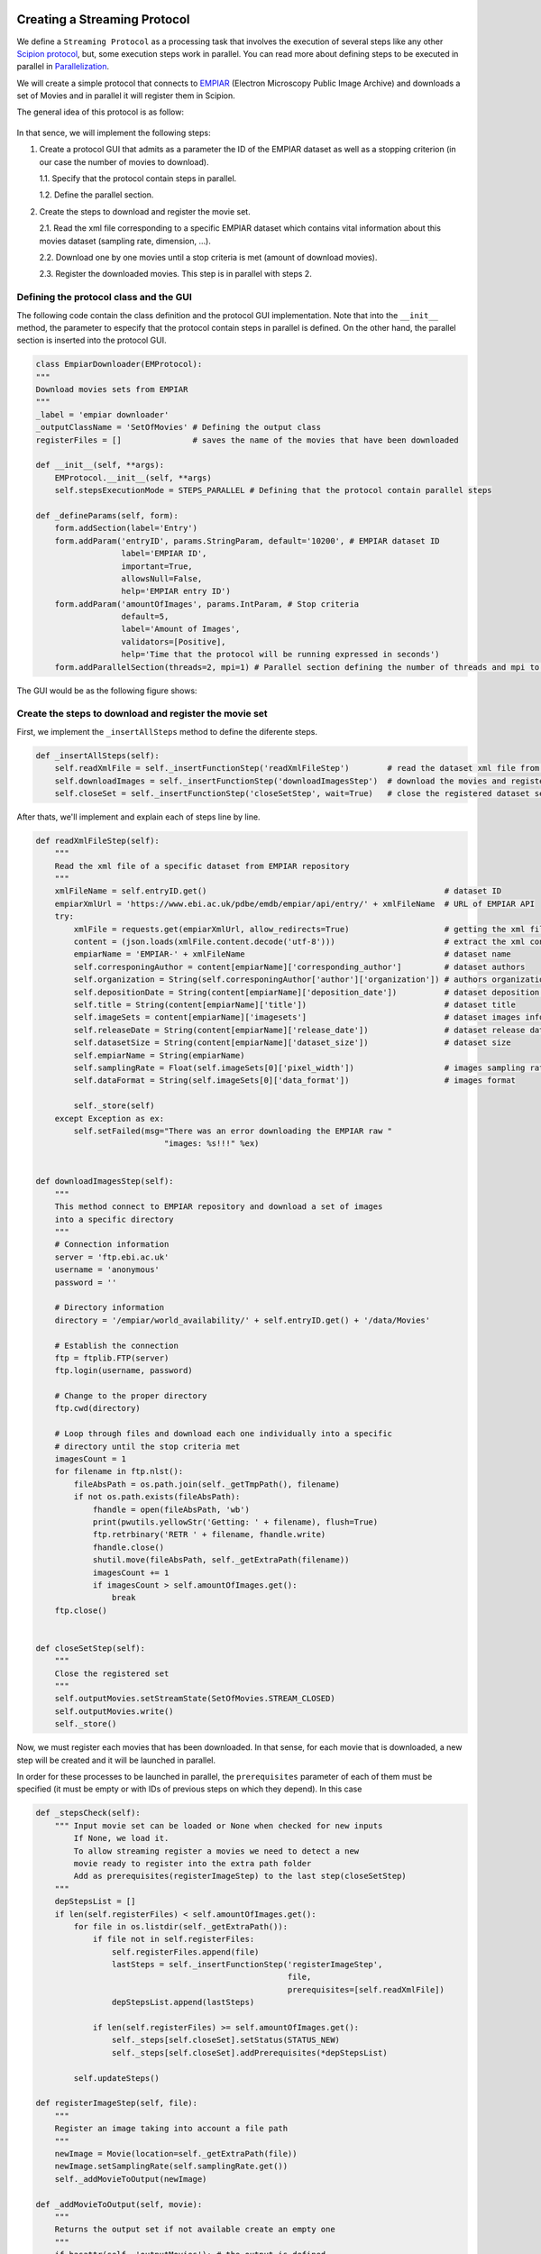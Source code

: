 .. figure:: /docs/images/scipion_logo.gif
   :width: 250
   :alt: scipion logo

.. _creating-streaming-protocol:

=============================
Creating a Streaming Protocol
=============================

We define a ``Streaming Protocol``  as a processing task that involves the
execution of several steps like any other `Scipion protocol <creating-a-protocol>`_,
but, some execution steps work in parallel. You can read more about defining steps to be executed
in parallel in `Parallelization <parallelization>`_.

We will create a simple protocol that connects to
`EMPIAR <https://www.ebi.ac.uk/pdbe/emdb/empiar/>`__ (Electron Microscopy
Public Image Archive) and downloads a set of Movies and in parallel it will
register them in Scipion.

The general idea of this protocol is as follow:

.. figure:: /docs/images/general/streaming_idea.png
   :width: 250
   :alt: Streaming Idea

In that sence, we will implement the following steps:

1. Create a protocol GUI that admits as a parameter the ID of the EMPIAR dataset
   as well as a stopping criterion (in our case the number of movies to download).

   1.1. Specify that the protocol contain steps in parallel.

   1.2. Define the parallel section.


2. Create the steps to download and register the movie set.

   2.1. Read the xml file corresponding to a specific EMPIAR dataset which contains vital information about this movies dataset (sampling rate, dimension, ...).

   2.2. Download one by one movies until a stop criteria is met (amount of download movies).

   2.3. Register the downloaded movies. This step is in parallel with steps 2.


Defining the protocol class and the GUI
---------------------------------------

The following code contain the class definition and the protocol GUI implementation.
Note that into the ``__init__`` method, the parameter to especify that the protocol
contain steps in parallel is defined. On the other hand, the parallel section is inserted
into the protocol GUI.

.. code-block:: python

    class EmpiarDownloader(EMProtocol):
    """
    Download movies sets from EMPIAR
    """
    _label = 'empiar downloader'
    _outputClassName = 'SetOfMovies' # Defining the output class
    registerFiles = []               # saves the name of the movies that have been downloaded

    def __init__(self, **args):
        EMProtocol.__init__(self, **args)
        self.stepsExecutionMode = STEPS_PARALLEL # Defining that the protocol contain parallel steps

    def _defineParams(self, form):
        form.addSection(label='Entry')
        form.addParam('entryID', params.StringParam, default='10200', # EMPIAR dataset ID
                      label='EMPIAR ID',
                      important=True,
                      allowsNull=False,
                      help='EMPIAR entry ID')
        form.addParam('amountOfImages', params.IntParam, # Stop criteria
                      default=5,
                      label='Amount of Images',
                      validators=[Positive],
                      help='Time that the protocol will be running expressed in seconds')
        form.addParallelSection(threads=2, mpi=1) # Parallel section defining the number of threads and mpi to use

The GUI would be as the following figure shows:

.. figure:: /docs/images/general/streaming_protocol.png
   :width: 250
   :alt: Streaming Protocol



Create the steps to download and register the movie set
--------------------------------------------------------

First, we implement the ``_insertAllSteps`` method to define the diferente steps.

.. code-block:: python

        def _insertAllSteps(self):
            self.readXmlFile = self._insertFunctionStep('readXmlFileStep')        # read the dataset xml file from EMPIAR
            self.downloadImages = self._insertFunctionStep('downloadImagesStep')  # download the movies and register them in pararell
            self.closeSet = self._insertFunctionStep('closeSetStep', wait=True)   # close the registered dataset set


After thats, we'll implement and explain each of steps line by line.

.. code-block:: python

        def readXmlFileStep(self):
            """
            Read the xml file of a specific dataset from EMPIAR repository
            """
            xmlFileName = self.entryID.get()                                                  # dataset ID
            empiarXmlUrl = 'https://www.ebi.ac.uk/pdbe/emdb/empiar/api/entry/' + xmlFileName  # URL of EMPIAR API
            try:
                xmlFile = requests.get(empiarXmlUrl, allow_redirects=True)                    # getting the xml file
                content = (json.loads(xmlFile.content.decode('utf-8')))                       # extract the xml content
                empiarName = 'EMPIAR-' + xmlFileName                                          # dataset name
                self.corresponingAuthor = content[empiarName]['corresponding_author']         # dataset authors
                self.organization = String(self.corresponingAuthor['author']['organization']) # authors organization
                self.depositionDate = String(content[empiarName]['deposition_date'])          # dataset deposition date
                self.title = String(content[empiarName]['title'])                             # dataset title
                self.imageSets = content[empiarName]['imagesets']                             # dataset images information
                self.releaseDate = String(content[empiarName]['release_date'])                # dataset release date
                self.datasetSize = String(content[empiarName]['dataset_size'])                # dataset size
                self.empiarName = String(empiarName)
                self.samplingRate = Float(self.imageSets[0]['pixel_width'])                   # images sampling rate
                self.dataFormat = String(self.imageSets[0]['data_format'])                    # images format

                self._store(self)
            except Exception as ex:
                self.setFailed(msg="There was an error downloading the EMPIAR raw "
                                   "images: %s!!!" %ex)


        def downloadImagesStep(self):
            """
            This method connect to EMPIAR repository and download a set of images
            into a specific directory
            """
            # Connection information
            server = 'ftp.ebi.ac.uk'
            username = 'anonymous'
            password = ''

            # Directory information
            directory = '/empiar/world_availability/' + self.entryID.get() + '/data/Movies'

            # Establish the connection
            ftp = ftplib.FTP(server)
            ftp.login(username, password)

            # Change to the proper directory
            ftp.cwd(directory)

            # Loop through files and download each one individually into a specific
            # directory until the stop criteria met
            imagesCount = 1
            for filename in ftp.nlst():
                fileAbsPath = os.path.join(self._getTmpPath(), filename)
                if not os.path.exists(fileAbsPath):
                    fhandle = open(fileAbsPath, 'wb')
                    print(pwutils.yellowStr('Getting: ' + filename), flush=True)
                    ftp.retrbinary('RETR ' + filename, fhandle.write)
                    fhandle.close()
                    shutil.move(fileAbsPath, self._getExtraPath(filename))
                    imagesCount += 1
                    if imagesCount > self.amountOfImages.get():
                        break
            ftp.close()


        def closeSetStep(self):
            """
            Close the registered set
            """
            self.outputMovies.setStreamState(SetOfMovies.STREAM_CLOSED)
            self.outputMovies.write()
            self._store()


Now, we must register each movies that has been downloaded. In that sense, for
each movie that is downloaded, a new step will be created and it will be
launched in parallel.

In order for these processes to be launched in parallel, the ``prerequisites``
parameter of each of them must be specified (it must be empty or with IDs of
previous steps on which they depend). In this case


.. code-block:: python

        def _stepsCheck(self):
            """ Input movie set can be loaded or None when checked for new inputs
                If None, we load it.
                To allow streaming register a movies we need to detect a new
                movie ready to register into the extra path folder
                Add as prerequisites(registerImageStep) to the last step(closeSetStep)
            """
            depStepsList = []
            if len(self.registerFiles) < self.amountOfImages.get():
                for file in os.listdir(self._getExtraPath()):
                    if file not in self.registerFiles:
                        self.registerFiles.append(file)
                        lastSteps = self._insertFunctionStep('registerImageStep',
                                                             file,
                                                             prerequisites=[self.readXmlFile])
                        depStepsList.append(lastSteps)

                    if len(self.registerFiles) >= self.amountOfImages.get():
                        self._steps[self.closeSet].setStatus(STATUS_NEW)
                        self._steps[self.closeSet].addPrerequisites(*depStepsList)

                self.updateSteps()

        def registerImageStep(self, file):
            """
            Register an image taking into account a file path
            """
            newImage = Movie(location=self._getExtraPath(file))
            newImage.setSamplingRate(self.samplingRate.get())
            self._addMovieToOutput(newImage)

        def _addMovieToOutput(self, movie):
            """
            Returns the output set if not available create an empty one
            """
            if hasattr(self, 'outputMovies'): # the output is defined
                outputSet = self.outputMovies
                outputSet.append(movie)
            else:
                outputSet = SetOfMovies.create(self._getPath())
                outputSet.setSamplingRate(self.samplingRate.get())
                outputSet.setStreamState(outputSet.STREAM_OPEN)
                outputSet.append(movie)
                self._defineOutputs(outputMovies=outputSet)
            outputSet.write()
            self._store()







